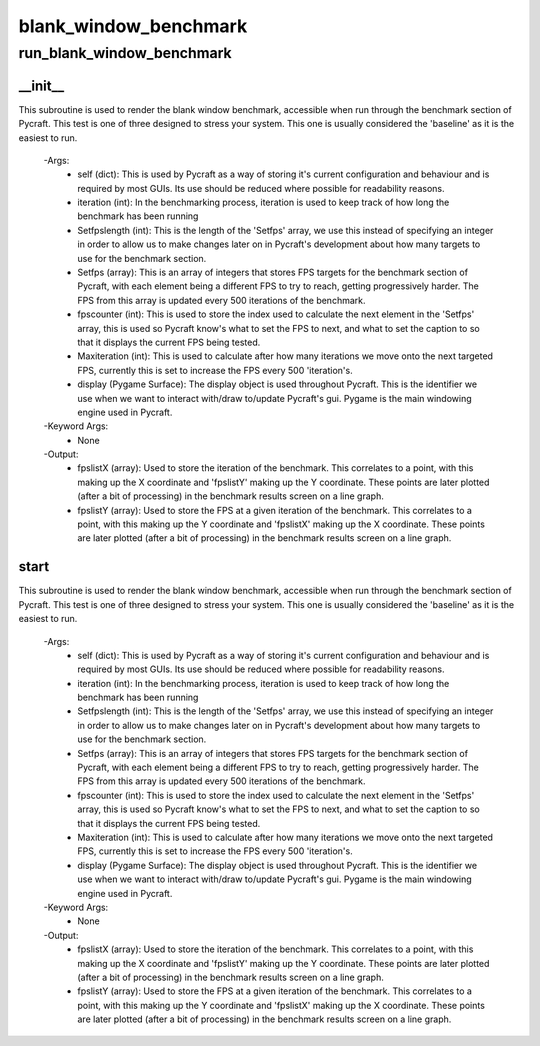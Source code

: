 blank_window_benchmark
==========

run_blank_window_benchmark
----------
__init__
__________
This subroutine is used to render the blank window benchmark, accessible when run through the benchmark section of Pycraft. This test is one of three designed to stress your system. This one is usually considered the 'baseline' as it is the easiest to run.

 -Args:
  - self (dict): This is used by Pycraft as a way of storing it's current configuration and behaviour and is required by most GUIs. Its use should be reduced where possible for readability reasons.
  - iteration (int): In the benchmarking process, iteration is used to keep track of how long the benchmark has been running
  - Setfpslength (int): This is the length of the 'Setfps' array, we use this instead of specifying an integer in order to allow us to make changes later on in Pycraft's development about how many targets to use for the benchmark section.
  - Setfps (array): This is an array of integers that stores FPS targets for the benchmark section of Pycraft, with each element being a different FPS to try to reach, getting progressively harder. The FPS from this array is updated every 500 iterations of the benchmark.
  - fpscounter (int): This is used to store the index used to calculate the next element in the 'Setfps' array, this is used so Pycraft know's what to set the FPS to next, and what to set the caption to so that it displays the current FPS being tested.
  - Maxiteration (int): This is used to calculate after how many iterations we move onto the next targeted FPS, currently this is set to increase the FPS every 500 'iteration's.
  - display (Pygame Surface): The display object is used throughout Pycraft. This is the identifier we use when we want to interact with/draw to/update Pycraft's gui. Pygame is the main windowing engine used in Pycraft.

 -Keyword Args:
  - None

 -Output:
  - fpslistX (array): Used to store the iteration of the benchmark. This correlates to a point, with this making up the X coordinate and 'fpslistY' making up the Y coordinate. These points are later plotted (after a bit of processing) in the benchmark results screen on a line graph.
  - fpslistY (array): Used to store the FPS at a given iteration of the benchmark. This correlates to a point, with this making up the Y coordinate and 'fpslistX' making up the X coordinate. These points are later plotted (after a bit of processing) in the benchmark results screen on a line graph.

start
__________
This subroutine is used to render the blank window benchmark, accessible when run through the benchmark section of Pycraft. This test is one of three designed to stress your system. This one is usually considered the 'baseline' as it is the easiest to run.

 -Args:
  - self (dict): This is used by Pycraft as a way of storing it's current configuration and behaviour and is required by most GUIs. Its use should be reduced where possible for readability reasons.
  - iteration (int): In the benchmarking process, iteration is used to keep track of how long the benchmark has been running
  - Setfpslength (int): This is the length of the 'Setfps' array, we use this instead of specifying an integer in order to allow us to make changes later on in Pycraft's development about how many targets to use for the benchmark section.
  - Setfps (array): This is an array of integers that stores FPS targets for the benchmark section of Pycraft, with each element being a different FPS to try to reach, getting progressively harder. The FPS from this array is updated every 500 iterations of the benchmark.
  - fpscounter (int): This is used to store the index used to calculate the next element in the 'Setfps' array, this is used so Pycraft know's what to set the FPS to next, and what to set the caption to so that it displays the current FPS being tested.
  - Maxiteration (int): This is used to calculate after how many iterations we move onto the next targeted FPS, currently this is set to increase the FPS every 500 'iteration's.
  - display (Pygame Surface): The display object is used throughout Pycraft. This is the identifier we use when we want to interact with/draw to/update Pycraft's gui. Pygame is the main windowing engine used in Pycraft.

 -Keyword Args:
  - None

 -Output:
  - fpslistX (array): Used to store the iteration of the benchmark. This correlates to a point, with this making up the X coordinate and 'fpslistY' making up the Y coordinate. These points are later plotted (after a bit of processing) in the benchmark results screen on a line graph.
  - fpslistY (array): Used to store the FPS at a given iteration of the benchmark. This correlates to a point, with this making up the Y coordinate and 'fpslistX' making up the X coordinate. These points are later plotted (after a bit of processing) in the benchmark results screen on a line graph.



